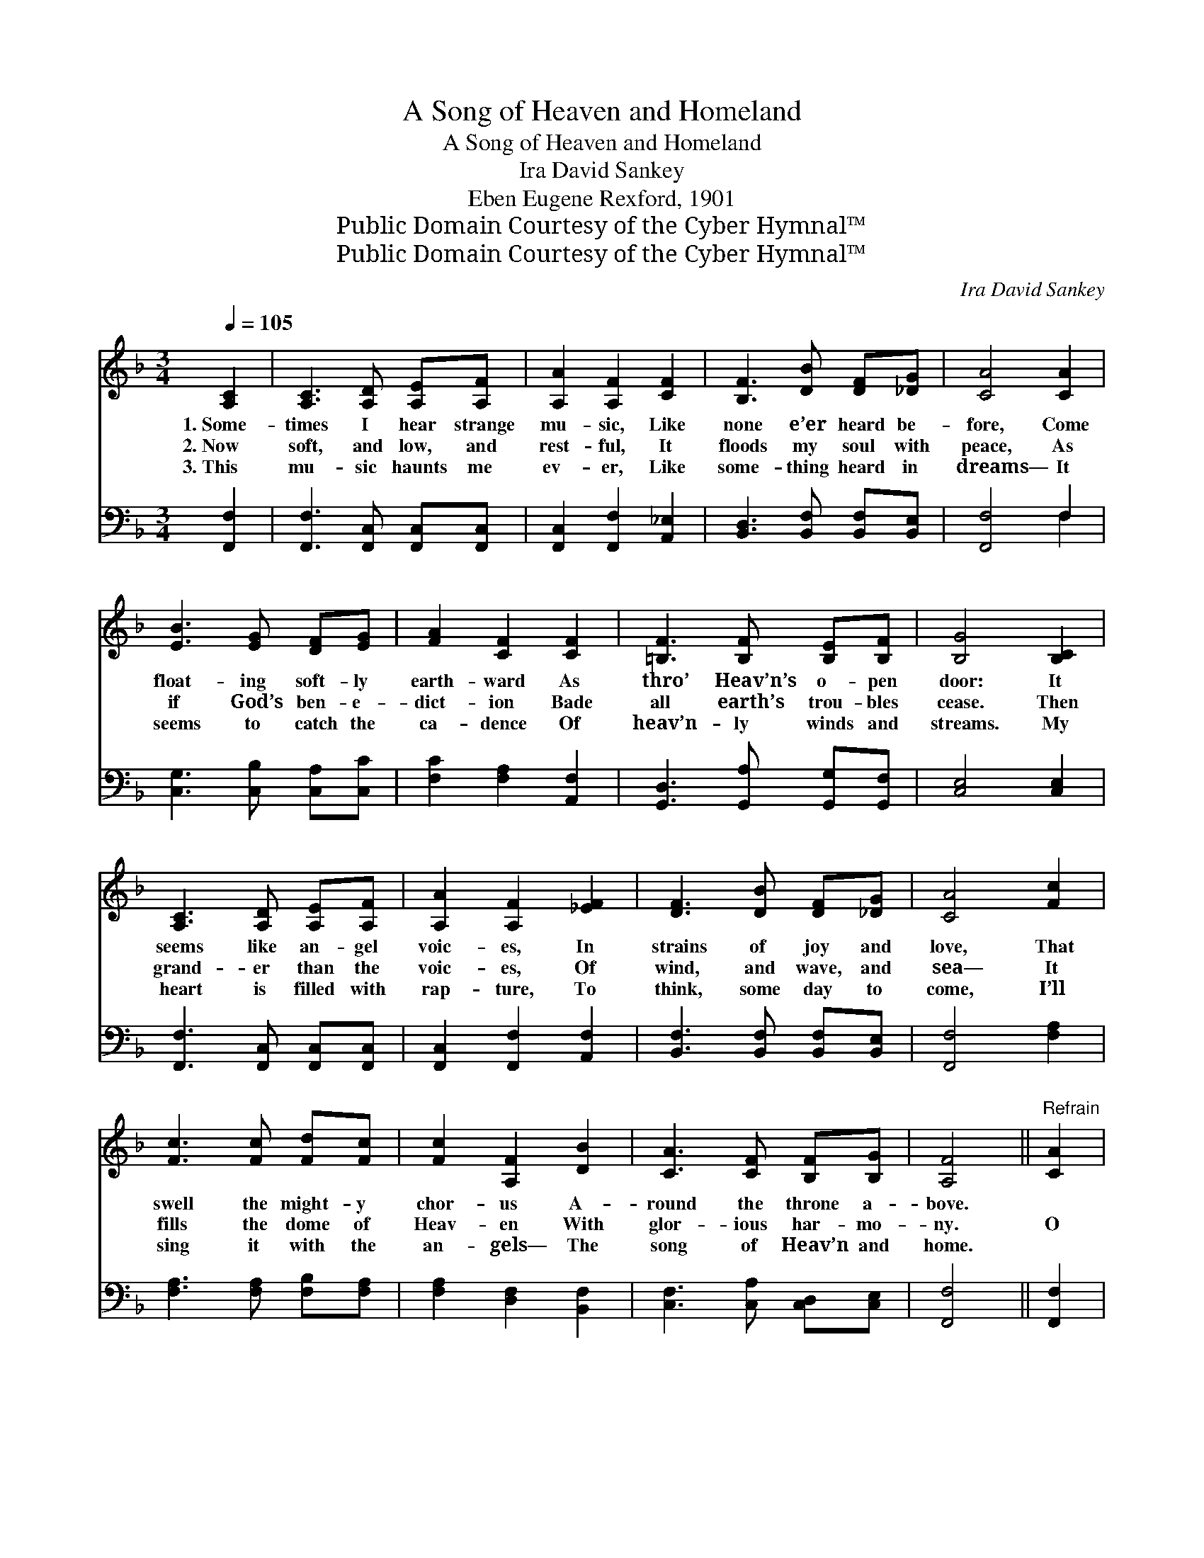 X:1
T:A Song of Heaven and Homeland
T:A Song of Heaven and Homeland
T:Ira David Sankey
T:Eben Eugene Rexford, 1901
T:Public Domain Courtesy of the Cyber Hymnal™
T:Public Domain Courtesy of the Cyber Hymnal™
C:Ira David Sankey
Z:Public Domain
Z:Courtesy of the Cyber Hymnal™
%%score 1 ( 2 3 )
L:1/8
Q:1/4=105
M:3/4
K:F
V:1 treble 
V:2 bass 
V:3 bass 
V:1
 [A,C]2 | [A,C]3 [A,D] [A,E][A,F] | [A,A]2 [A,F]2 [CF]2 | [B,F]3 [DB] [DF][_DG] | [CA]4 [CA]2 | %5
w: 1.~Some-|times I hear strange|mu- sic, Like|none e’er heard be-|fore, Come|
w: 2.~Now|soft, and low, and|rest- ful, It|floods my soul with|peace, As|
w: 3.~This|mu- sic haunts me|ev- er, Like|some- thing heard in|dreams— It|
 [EB]3 [EG] [DF][EG] | [FA]2 [CF]2 [CF]2 | [=B,F]3 [B,F] [B,E][B,F] | [B,G]4 [B,C]2 | %9
w: float- ing soft- ly|earth- ward As|thro’ Heav’n’s o- pen|door: It|
w: if God’s ben- e-|dict- ion Bade|all earth’s trou- bles|cease. Then|
w: seems to catch the|ca- dence Of|heav’n- ly winds and|streams. My|
 [A,C]3 [A,D] [A,E][A,F] | [A,A]2 [A,F]2 [_EF]2 | [DF]3 [DB] [DF][_DG] | [CA]4 [Fc]2 | %13
w: seems like an- gel|voic- es, In|strains of joy and|love, That|
w: grand- er than the|voic- es, Of|wind, and wave, and|sea— It|
w: heart is filled with|rap- ture, To|think, some day to|come, I’ll|
 [Fc]3 [Fc] [Fd][Fc] | [Fc]2 [A,F]2 [DB]2 | [CA]3 [CF] [B,F][B,G] | [A,F]4 ||"^Refrain" [CA]2 | %18
w: swell the might- y|chor- us A-|round the throne a-|bove.||
w: fills the dome of|Heav- en With|glor- ious har- mo-|ny.|O|
w: sing it with the|an- gels— The|song of Heav’n and|home.||
 [^CA]3 [CE] [DF][EG] | [EG]2 [DF]2 [Cc]2 | [Ec]3 [EG] [FA][CB] | [CA]4 [A,C]2 | %22
w: ||||
w: sweet, ce- les- tial|mu- sic, Heard|from a land a-|far— The|
w: ||||
 [A,C]3 [A,D] [A,E][A,F] | [CA]2 !fermata![Fc]2 [Fd]2 | [Fc]3 [CF] [DF][EG] | [CF]4 |] %26
w: ||||
w: song of Heav’n and|Home- land, Thro’|doors God leaves a-|jar!|
w: ||||
V:2
 [F,,F,]2 | [F,,F,]3 [F,,C,] [F,,C,][F,,C,] | [F,,C,]2 [F,,F,]2 [A,,_E,]2 | %3
 [B,,D,]3 [B,,F,] [B,,F,][B,,E,] | [F,,F,]4 F,2 | [C,G,]3 [C,B,] [C,A,][C,C] | %6
 [F,C]2 [F,A,]2 [A,,F,]2 | [G,,D,]3 [G,,A,] [G,,G,][G,,F,] | [C,E,]4 [C,E,]2 | %9
 [F,,F,]3 [F,,C,] [F,,C,][F,,C,] | [F,,C,]2 [F,,F,]2 [A,,F,]2 | [B,,F,]3 [B,,F,] [B,,F,][B,,E,] | %12
 [F,,F,]4 [F,A,]2 | [F,A,]3 [F,A,] [F,B,][F,A,] | [F,A,]2 [D,F,]2 [B,,F,]2 | %15
 [C,F,]3 [C,A,] [C,D,][C,E,] | [F,,F,]4 || [F,,F,]2 | [A,,E,]3 [A,,A,] [A,,A,][A,,A,] | %19
 [D,A,]2 [D,A,]2 [F,A,]2 | [C,G,]3 [C,B,] [C,A,][C,G,] | [F,,F,]4 [F,,F,]2 | %22
 [F,,F,]3 [F,,C,] [F,,C,][F,,C,] | [F,,F,]2 !fermata![A,,F,]2 [=B,,^G,]2 | %24
 [C,A,]3 [C,A,] [C,B,][C,B,] | [F,,A,]4 |] %26
V:3
 x2 | x6 | x6 | x6 | x4 F,2 | x6 | x6 | x6 | x6 | x6 | x6 | x6 | x6 | x6 | x6 | x6 | x4 || x2 | %18
 x6 | x6 | x6 | x6 | x6 | x6 | x6 | x4 |] %26

